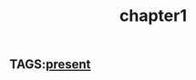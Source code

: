 :PROPERTIES:
:ID:       0674a0e6-af7f-4030-b348-c75d8dcac6c5
:END:
#+title: chapter1

** TAGS:[[id:76ee41b8-fed0-45f0-b4c4-9f1f76e8b71f][present]]
